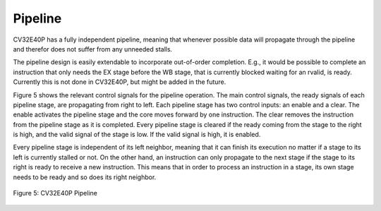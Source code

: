 Pipeline
========

CV32E40P has a fully independent pipeline, meaning that whenever possible
data will propagate through the pipeline and therefor does not suffer
from any unneeded stalls.

The pipeline design is easily extendable to incorporate out-of-order
completion. E.g., it would be possible to complete an instruction that
only needs the EX stage before the WB stage, that is currently blocked
waiting for an rvalid, is ready. Currently this is not done in CV32E40P,
but might be added in the future.

Figure 5 shows the relevant control signals for the pipeline operation.
The main control signals, the ready signals of each pipeline stage, are
propagating from right to left. Each pipeline stage has two control
inputs: an enable and a clear. The enable activates the pipeline stage
and the core moves forward by one instruction. The clear removes the
instruction from the pipeline stage as it is completed. Every pipeline
stage is cleared if the ready coming from the stage to the right is
high, and the valid signal of the stage is low. If the valid signal is
high, it is enabled.

Every pipeline stage is independent of its left neighbor, meaning that
it can finish its execution no matter if a stage to its left is
currently stalled or not. On the other hand, an instruction can only
propagate to the next stage if the stage to its right is ready to
receive a new instruction. This means that in order to process an
instruction in a stage, its own stage needs to be ready and so does its
right neighbor.

.. figure:: ../images/CV32E40P_Pipeline.png
   :name: cv32e40p pipeline
   :align: center
   :alt: 

   Figure 5: CV32E40P Pipeline
